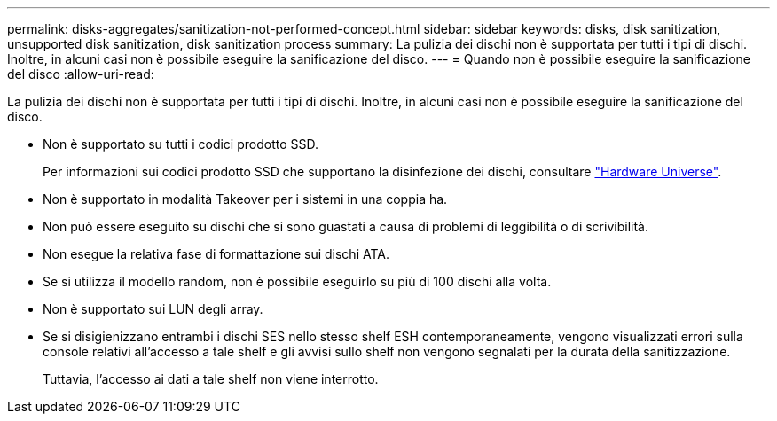 ---
permalink: disks-aggregates/sanitization-not-performed-concept.html 
sidebar: sidebar 
keywords: disks, disk sanitization, unsupported disk sanitization, disk sanitization process 
summary: La pulizia dei dischi non è supportata per tutti i tipi di dischi. Inoltre, in alcuni casi non è possibile eseguire la sanificazione del disco. 
---
= Quando non è possibile eseguire la sanificazione del disco
:allow-uri-read: 


[role="lead"]
La pulizia dei dischi non è supportata per tutti i tipi di dischi. Inoltre, in alcuni casi non è possibile eseguire la sanificazione del disco.

* Non è supportato su tutti i codici prodotto SSD.
+
Per informazioni sui codici prodotto SSD che supportano la disinfezione dei dischi, consultare https://hwu.netapp.com/["Hardware Universe"^].

* Non è supportato in modalità Takeover per i sistemi in una coppia ha.
* Non può essere eseguito su dischi che si sono guastati a causa di problemi di leggibilità o di scrivibilità.
* Non esegue la relativa fase di formattazione sui dischi ATA.
* Se si utilizza il modello random, non è possibile eseguirlo su più di 100 dischi alla volta.
* Non è supportato sui LUN degli array.
* Se si disigienizzano entrambi i dischi SES nello stesso shelf ESH contemporaneamente, vengono visualizzati errori sulla console relativi all'accesso a tale shelf e gli avvisi sullo shelf non vengono segnalati per la durata della sanitizzazione.
+
Tuttavia, l'accesso ai dati a tale shelf non viene interrotto.


